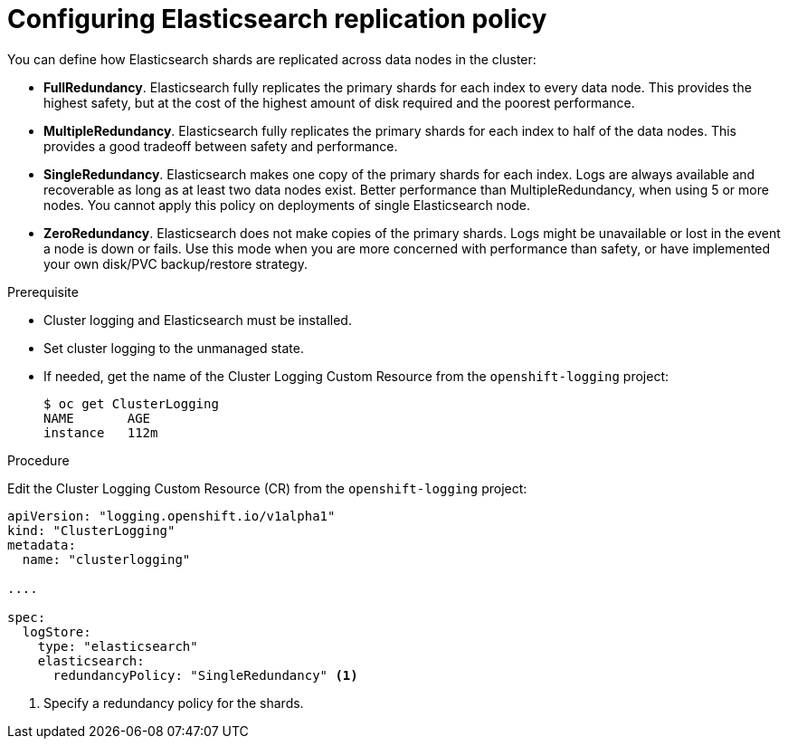 // Module included in the following assemblies:
//
// * logging/efk-logging-elasticsearch.adoc

[id='efk-logging-elasticsearch-ha-{context}']
= Configuring Elasticsearch replication policy

You can define how Elasticsearch shards are replicated across data nodes in the cluster:

* *FullRedundancy*. Elasticsearch fully replicates the primary shards for each index 
to every data node. This provides the highest safety, but at the cost of the highest amount of disk required and the poorest performance.
* *MultipleRedundancy*. Elasticsearch fully replicates the primary shards for each index to half of the data nodes.
This provides a good tradeoff between safety and performance.
* *SingleRedundancy*. Elasticsearch makes one copy of the primary shards for each index. 
Logs are always available and recoverable as long as at least two data nodes exist.
Better performance than MultipleRedundancy, when using 5 or more nodes.  You cannot 
apply this policy on deployments of single Elasticsearch node.
* *ZeroRedundancy*. Elasticsearch does not make copies of the primary shards. 
Logs might be unavailable or lost in the event a node is down or fails.
Use this mode when you are more concerned with performance than safety, or have 
implemented your own disk/PVC backup/restore strategy.


.Prerequisite

* Cluster logging and Elasticsearch must be installed.

* Set cluster logging to the unmanaged state.

* If needed, get the name of the Cluster Logging Custom Resource from the `openshift-logging` project:
+
----
$ oc get ClusterLogging
NAME       AGE
instance   112m
----

.Procedure

Edit the Cluster Logging Custom Resource (CR) from the `openshift-logging` project: 

[source,yaml]
----
apiVersion: "logging.openshift.io/v1alpha1"
kind: "ClusterLogging"
metadata:
  name: "clusterlogging"

....

spec:
  logStore:
    type: "elasticsearch"
    elasticsearch: 
      redundancyPolicy: "SingleRedundancy" <1>
----
<1> Specify a redundancy policy for the shards.

